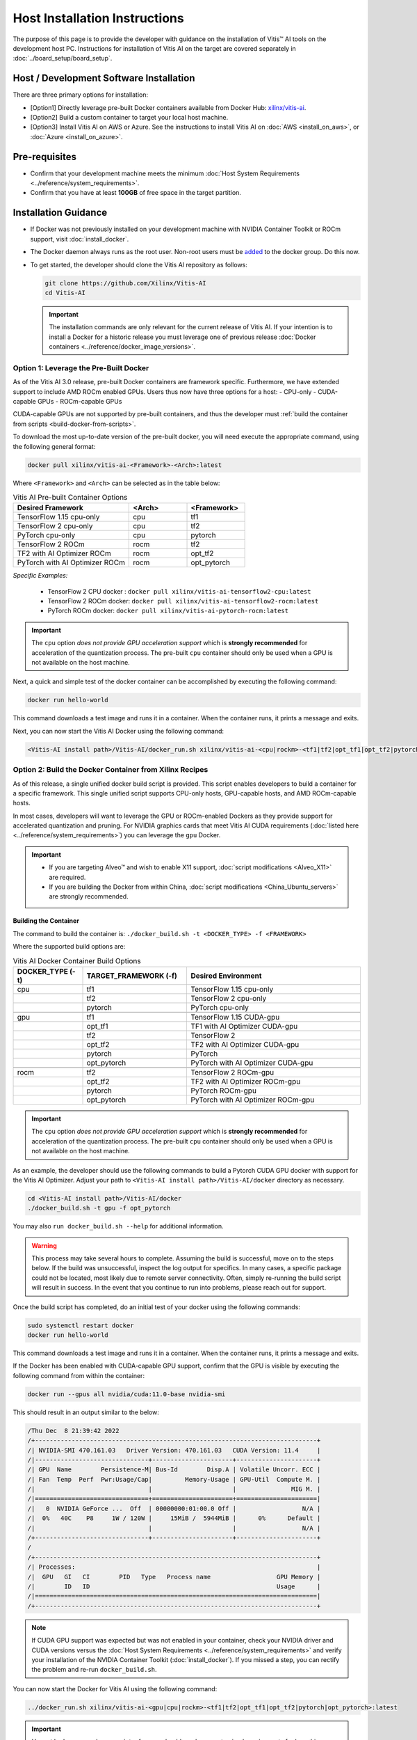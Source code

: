 Host Installation Instructions
=================================================

The purpose of this page is to provide the developer with guidance on the installation of Vitis |trade| AI tools on the development host PC. Instructions for installation of Vitis AI on the target are covered separately in :doc:`../board_setup/board_setup`.

Host / Development Software Installation
------------------------------------------

There are three primary options for installation:

-  [Option1] Directly leverage pre-built Docker containers available from Docker Hub:
   `xilinx/vitis-ai <https://hub.docker.com/r/xilinx/>`__\.
-  [Option2] Build a custom container to target your local host machine.
-  [Option3] Install Vitis AI on AWS or Azure. See the instructions to install Vitis AI on :doc:`AWS <install_on_aws>`, or :doc:`Azure <install_on_azure>`.

Pre-requisites
---------------

-  Confirm that your development machine meets the minimum :doc:`Host System Requirements <../reference/system_requirements>`.
-  Confirm that you have at least **100GB** of free space in the target partition.

Installation Guidance
---------------------

-  If Docker was not previously installed on your development machine with NVIDIA Container Toolkit or ROCm support, visit  :doc:`install_docker`.

-  The Docker daemon always runs as the root user. Non-root users must be `added <https://docs.docker.com/engine/install/linux-postinstall/>`__ to the docker group. Do this now.

-  To get started, the developer should clone the Vitis AI repository as follows:

   ..  code-block::
       bash

       git clone https://github.com/Xilinx/Vitis-AI
       cd Vitis-AI

   ..  important::
       The installation commands are only relevant for the current release of Vitis AI. If your intention is to install a Docker for a historic release you must leverage one of previous release :doc:`Docker containers <../reference/docker_image_versions>`.

Option 1: Leverage the Pre-Built Docker
~~~~~~~~~~~~~~~~~~~~~~~~~~~~~~~~~~~~~~~

As of the Vitis AI 3.0 release, pre-built Docker containers are framework specific.  Furthermore, we have extended support to include AMD ROCm enabled GPUs.
Users thus now have three options for a host:
- CPU-only
- CUDA-capable GPUs
- ROCm-capable GPUs

CUDA-capable GPUs are not supported by pre-built containers, and thus the developer must :ref:`build the container from scripts <build-docker-from-scripts>`.

To download the most up-to-date version of the pre-built docker, you will need execute the appropriate command, using the following general format:

.. code-block::

    docker pull xilinx/vitis-ai-<Framework>-<Arch>:latest

Where ``<Framework>`` and ``<Arch>`` can be selected as in the table below:

.. list-table:: Vitis AI Pre-built Container Options
   :widths: 50 25 25
   :header-rows: 1

   * - Desired Framework
     - <Arch>
     - <Framework>
   * - TensorFlow 1.15 cpu-only
     - cpu
     - tf1
   * - TensorFlow 2 cpu-only
     - cpu
     - tf2
   * - PyTorch cpu-only
     - cpu
     - pytorch
   * - TensorFlow 2 ROCm
     - rocm
     - tf2
   * - TF2 with AI Optimizer ROCm
     - rocm
     - opt_tf2
   * - PyTorch with AI Optimizer ROCm
     - rocm
     - opt_pytorch


*Specific Examples:*

	- TensorFlow 2 CPU docker : ``docker pull xilinx/vitis-ai-tensorflow2-cpu:latest``
	- TensorFlow 2 ROCm docker: ``docker pull xilinx/vitis-ai-tensorflow2-rocm:latest``
	- PyTorch ROCm docker: ``docker pull xilinx/vitis-ai-pytorch-rocm:latest``

.. important:: The ``cpu`` option *does not provide GPU acceleration support* which is **strongly recommended** for acceleration of the quantization process. The pre-built ``cpu`` container should only be used when a GPU is not available on the host machine.

Next, a quick and simple test of the docker container can be accomplished by executing the following command:

.. code-block::

   docker run hello-world

This command downloads a test image and runs it in a container. When the container runs, it prints a message and exits.

Next, you can now start the Vitis AI Docker using the following command:

.. code-block::

    <Vitis-AI install path>/Vitis-AI/docker_run.sh xilinx/vitis-ai-<cpu|rockm>-<tf1|tf2|opt_tf1|opt_tf2|pytorch|opt_pytorch>:latest

    
.. _build-docker-from-scripts:

Option 2: Build the Docker Container from Xilinx Recipes
~~~~~~~~~~~~~~~~~~~~~~~~~~~~~~~~~~~~~~~~~~~~~~~~~~~~~~~~

As of this release, a single unified docker build script is provided.  This script enables developers to build a container for a specific framework.  This single unified script supports CPU-only hosts, GPU-capable hosts, and AMD ROCm-capable hosts.

In most cases, developers will want to leverage the GPU or ROCm-enabled Dockers as they provide support for accelerated quantization and pruning. For NVIDIA graphics cards that meet Vitis AI CUDA requirements (:doc:`listed here <../reference/system_requirements>`) you can leverage the ``gpu`` Docker.

.. important::

   - If you are targeting Alveo |trade| and wish to enable X11 support, :doc:`script modifications <Alveo_X11>` are required.
   - If you are building the Docker from within China, :doc:`script modifications <China_Ubuntu_servers>` are strongly recommended.

Building the Container
""""""""""""""""""""""""""

The command to build the container is: ``./docker_build.sh -t <DOCKER_TYPE> -f <FRAMEWORK>``

Where the supported build options are:

.. list-table:: Vitis AI Docker Container Build Options
   :widths: 20 30 50
   :header-rows: 1

   * - DOCKER_TYPE (-t)
     - TARGET_FRAMEWORK (-f)
     - Desired Environment
   * - cpu
     - tf1
     - TensorFlow 1.15 cpu-only
   * -
     - tf2
     - TensorFlow 2 cpu-only
   * -
     - pytorch
     - PyTorch cpu-only
   * -
     -
     -
   * - gpu
     - tf1
     - TensorFlow 1.15 CUDA-gpu
   * -
     - opt_tf1
     - TF1 with AI Optimizer CUDA-gpu
   * -
     - tf2
     - TensorFlow 2
   * -
     - opt_tf2
     - TF2 with AI Optimizer CUDA-gpu
   * -
     - pytorch
     - PyTorch
   * -
     - opt_pytorch
     - PyTorch with AI Optimizer CUDA-gpu
   * -
     -
     -
   * - rocm
     - tf2
     - TensorFlow 2 ROCm-gpu
   * -
     - opt_tf2
     - TF2 with AI Optimizer ROCm-gpu
   * -
     - pytorch
     - PyTorch ROCm-gpu
   * -
     - opt_pytorch
     - PyTorch with AI Optimizer ROCm-gpu

.. important:: The ``cpu`` option *does not provide GPU acceleration support* which is **strongly recommended** for acceleration of the quantization process. The pre-built ``cpu`` container should only be used when a GPU is not available on the host machine.

As an example, the developer should use the following commands to build a Pytorch CUDA GPU docker with support for the Vitis AI Optimizer. Adjust your path to ``<Vitis-AI install path>/Vitis-AI/docker`` directory as necessary.

.. code-block::

    cd <Vitis-AI install path>/Vitis-AI/docker
    ./docker_build.sh -t gpu -f opt_pytorch

You may also ``run docker_build.sh --help`` for additional information.

.. warning:: This process may take several hours to complete. Assuming the build is successful, move on to the steps below. If the build was unsuccessful, inspect the log output for specifics. In many cases, a specific package could not be located, most likely due to remote server connectivity. Often, simply re-running the build script will result in success. In the event that you continue to run into problems, please reach out for support.

Once the build script has completed, do an initial test of your docker using the following commands:

.. code-block::

     sudo systemctl restart docker
     docker run hello-world

This command downloads a test image and runs it in a container. When the container runs, it prints a message and exits.

If the Docker has been enabled with CUDA-capable GPU support, confirm that the GPU is visible by executing the following command from within the container:

.. code-block::

   docker run --gpus all nvidia/cuda:11.0-base nvidia-smi

This should result in an output similar to the below:

.. code-block::

    /Thu Dec  8 21:39:42 2022
    /+-----------------------------------------------------------------------------+
    /| NVIDIA-SMI 470.161.03   Driver Version: 470.161.03   CUDA Version: 11.4     |
    /|-------------------------------+----------------------+----------------------+
    /| GPU  Name        Persistence-M| Bus-Id        Disp.A | Volatile Uncorr. ECC |
    /| Fan  Temp  Perf  Pwr:Usage/Cap|         Memory-Usage | GPU-Util  Compute M. |
    /|                               |                      |               MIG M. |
    /|===============================+======================+======================|
    /|   0  NVIDIA GeForce ...  Off  | 00000000:01:00.0 Off |                  N/A |
    /|  0%   40C    P8     1W / 120W |     15MiB /  5944MiB |      0%      Default |
    /|                               |                      |                  N/A |
    /+-------------------------------+----------------------+----------------------+
    /
    /+-----------------------------------------------------------------------------+
    /| Processes:                                                                  |
    /|  GPU   GI   CI        PID   Type   Process name                  GPU Memory |
    /|        ID   ID                                                   Usage      |
    /|=============================================================================|
    /+-----------------------------------------------------------------------------+

.. note:: If CUDA GPU support was expected but was not enabled in your container, check your NVIDIA driver and CUDA versions versus the :doc:`Host System Requirements <../reference/system_requirements>` and verify your installation of the NVIDIA Container Toolkit (:doc:`install_docker`). If you missed a step, you can rectify the problem and re-run ``docker_build.sh``.

You can now start the Docker for Vitis AI using the following command:

.. code-block::

    ../docker_run.sh xilinx/vitis-ai-<gpu|cpu|rockm>-<tf1|tf2|opt_tf1|opt_tf2|pytorch|opt_pytorch>:latest


.. important:: Use ``./docker_run.sh`` as a script reference should you have customized requirements for launching your Docker container.

In most cases, you have now completed the installation. Congratulations!

If you have previously been instructed by your ML Specialist or FAE to leverage a specific patch for support of certain features, you should now follow the instructions :doc:`patch instructions <patch_instructions>` to complete your installation.

.. |trade|  unicode:: U+02122 .. TRADEMARK SIGN
   :ltrim:
.. |reg|    unicode:: U+000AE .. REGISTERED TRADEMARK SIGN
   :ltrim:
